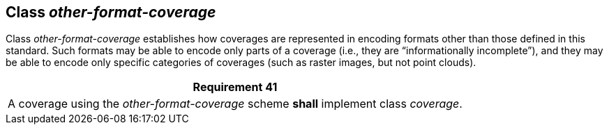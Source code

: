 [[class_other-format-coverage]]
== Class _other-format-coverage_

Class _other-format-coverage_ establishes how coverages are represented in encoding formats other than those defined in this standard.          Such formats may be able to encode only parts of a coverage (i.e., they are “informationally incomplete”), and they may be able to encode only specific categories of coverages (such as raster images, but not point clouds).

[%unnumbered]
[[req_41]]
|===
| Requirement 41

| A coverage using the _other-format-coverage_ scheme *shall* implement class _coverage_.

|===
